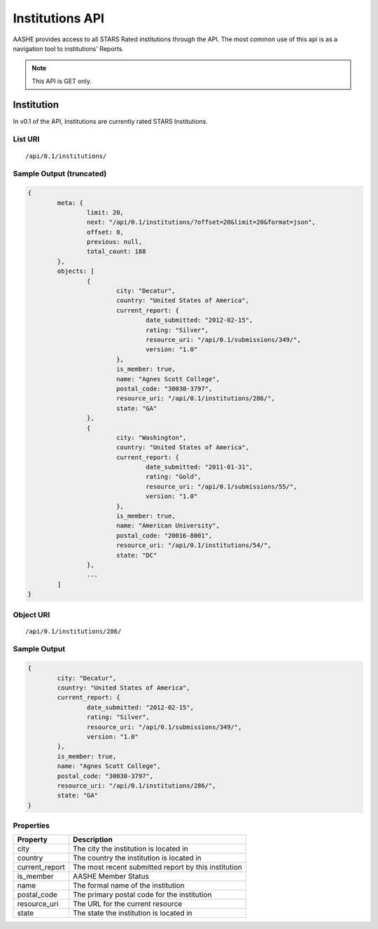 .. _institutions_api_endpoints:

Institutions API
================

AASHE provides access to all STARS Rated institutions through the API.
The most common use of this api is as a navigation tool to institutions'
Reports.

.. note::

   This API is GET only.

Institution
-----------

In v0.1 of the API, Institutions are currently rated STARS Institutions.

List URI
^^^^^^^^
::

	/api/0.1/institutions/

Sample Output (truncated)
^^^^^^^^^^^^^^^^^^^^^^^^^

.. code-block:: javascript

	{
		meta: {
			limit: 20,
			next: "/api/0.1/institutions/?offset=20&limit=20&format=json",
			offset: 0,
			previous: null,
			total_count: 188
		},
		objects: [
			{
				city: "Decatur",
				country: "United States of America",
				current_report: {
					date_submitted: "2012-02-15",
					rating: "Silver",
					resource_uri: "/api/0.1/submissions/349/",
					version: "1.0"
				},
				is_member: true,
				name: "Agnes Scott College",
				postal_code: "30030-3797",
				resource_uri: "/api/0.1/institutions/286/",
				state: "GA"
			},
			{
				city: "Washington",
				country: "United States of America",
				current_report: {
					date_submitted: "2011-01-31",
					rating: "Gold",
					resource_uri: "/api/0.1/submissions/55/",
					version: "1.0"
				},
				is_member: true,
				name: "American University",
				postal_code: "20016-8001",
				resource_uri: "/api/0.1/institutions/54/",
				state: "DC"
			},
			...
		]
	}
	
Object URI
^^^^^^^^^^
::

	/api/0.1/institutions/286/
	
Sample Output
^^^^^^^^^^^^^

.. code-block:: javascript
	
	{
		city: "Decatur",
		country: "United States of America",
		current_report: {
			date_submitted: "2012-02-15",
			rating: "Silver",
			resource_uri: "/api/0.1/submissions/349/",
			version: "1.0"
		},
		is_member: true,
		name: "Agnes Scott College",
		postal_code: "30030-3797",
		resource_uri: "/api/0.1/institutions/286/",
		state: "GA"
	}
	
Properties
^^^^^^^^^^

+----------------+------------------------------------------------------+
| Property       | Description                                          |
+================+======================================================+
| city           | The city the institution is located in               |
+----------------+------------------------------------------------------+
| country        | The country the institution is located in            |
+----------------+------------------------------------------------------+
| current_report | The most recent submitted report by this institution |
+----------------+------------------------------------------------------+
| is_member      | AASHE Member Status                                  |
+----------------+------------------------------------------------------+
| name           | The formal name of the institution                   |
+----------------+------------------------------------------------------+
| postal_code    | The primary postal code for the institution          |
+----------------+------------------------------------------------------+
| resource_uri   | The URL for the current resource                     |
+----------------+------------------------------------------------------+
| state          | The state the institution is located in              |
+----------------+------------------------------------------------------+
